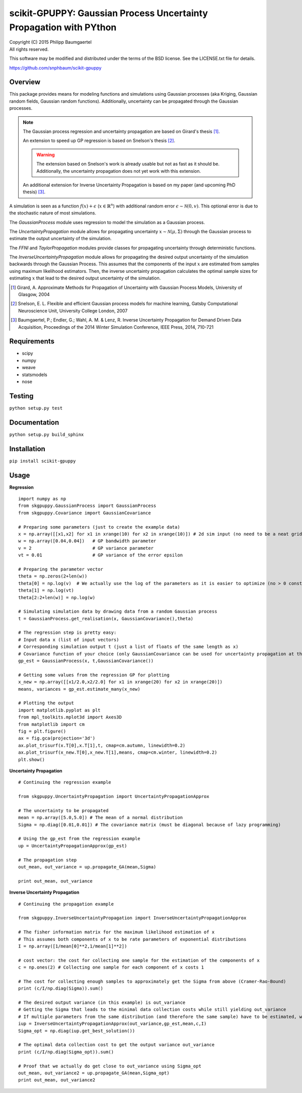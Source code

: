 ===================================================================
scikit-GPUPPY: Gaussian Process Uncertainty Propagation with PYthon
===================================================================

| Copyright (C) 2015 Philipp Baumgaertel
| All rights reserved.

This software may be modified and distributed under the terms
of the BSD license.  See the LICENSE.txt file for details.

https://github.com/snphbaum/scikit-gpuppy

Overview
--------

This package provides means for modeling functions and simulations using Gaussian processes (aka Kriging, Gaussian random fields, Gaussian random functions).
Additionally, uncertainty can be propagated through the Gaussian processes.

.. note::
	The Gaussian process regression and uncertainty propagation are based on Girard's thesis [#]_.

	An extension to speed up GP regression is based on Snelson's thesis [#]_.

	.. warning::
		The extension based on Snelson's work is already usable but not as fast as it should be.
		Additionally, the uncertainty propagation does not yet work with this extension.

	An additional extension for Inverse Uncertainty Propagation is based on my paper (and upcoming PhD thesis) [#]_.

A simulation is seen as a function :math:`f(x)+\epsilon` (:math:`x \in \mathbb{R}^n`) with additional random error :math:`\epsilon \sim \mathcal{N}(0,v)`.
This optional error is due to the stochastic nature of most simulations.

The *GaussianProcess* module uses regression to model the simulation as a Gaussian process.

The *UncertaintyPropagation* module allows for propagating uncertainty
:math:`x \sim \mathcal{N}(\mu,\Sigma)` through the Gaussian process to estimate the output uncertainty of the simulation.

The *FFNI* and *TaylorPropagation* modules provide classes for propagating uncertainty through deterministic functions.

The *InverseUncertaintyPropagation* module allows for propagating the desired
output uncertainty of the simulation backwards through the Gaussian Process.
This assumes that the components of the input :math:`x` are estimated from samples using maximum likelihood estimators.
Then, the inverse uncertainty propagation calculates the optimal sample sizes for estimating :math:`x` that lead to the desired output uncertainty of the simulation.

.. [#] Girard, A. Approximate Methods for Propagation of Uncertainty with Gaussian Process Models, University of Glasgow, 2004
.. [#] Snelson, E. L. Flexible and efficient Gaussian process models for machine learning, Gatsby Computational Neuroscience Unit, University College London, 2007
.. [#] Baumgaertel, P.; Endler, G.; Wahl, A. M. & Lenz, R. Inverse Uncertainty Propagation for Demand Driven Data Acquisition, Proceedings of the 2014 Winter Simulation Conference, IEEE Press, 2014, 710-721


Requirements
------------

* scipy
* numpy
* weave
* statsmodels
* nose

Testing
-------
``python setup.py test``

Documentation
-------------
``python setup.py build_sphinx``

Installation
------------
``pip install scikit-gpuppy``

Usage
-----


**Regression**

::

	import numpy as np
	from skgpuppy.GaussianProcess import GaussianProcess
	from skgpuppy.Covariance import GaussianCovariance

	# Preparing some parameters (just to create the example data)
	x = np.array([[x1,x2] for x1 in xrange(10) for x2 in xrange(10)]) # 2d sim input (no need to be a neat grid in practice)
	w = np.array([0.04,0.04])   # GP bandwidth parameter
	v = 2                       # GP variance parameter
	vt = 0.01                   # GP variance of the error epsilon

	# Preparing the parameter vector
	theta = np.zeros(2+len(w))
	theta[0] = np.log(v)  # We actually use the log of the parameters as it is easier to optimize (no > 0 constraint etc.)
	theta[1] = np.log(vt)
	theta[2:2+len(w)] = np.log(w)

	# Simulating simulation data by drawing data from a random Gaussian process
	t = GaussianProcess.get_realisation(x, GaussianCovariance(),theta)

	# The regression step is pretty easy:
	# Input data x (list of input vectors)
	# Corresponding simulation output t (just a list of floats of the same length as x)
	# Covariance function of your choice (only GaussianCovariance can be used for uncertainty propagation at the moment)
	gp_est = GaussianProcess(x, t,GaussianCovariance())

	# Getting some values from the regression GP for plotting
	x_new = np.array([[x1/2.0,x2/2.0] for x1 in xrange(20) for x2 in xrange(20)])
	means, variances = gp_est.estimate_many(x_new)

	# Plotting the output
	import matplotlib.pyplot as plt
	from mpl_toolkits.mplot3d import Axes3D
	from matplotlib import cm
	fig = plt.figure()
	ax = fig.gca(projection='3d')
	ax.plot_trisurf(x.T[0],x.T[1],t, cmap=cm.autumn, linewidth=0.2)
	ax.plot_trisurf(x_new.T[0],x_new.T[1],means, cmap=cm.winter, linewidth=0.2)
	plt.show()


**Uncertainty Propagation**

::

	# Continuing the regression example

	from skgpuppy.UncertaintyPropagation import UncertaintyPropagationApprox

	# The uncertainty to be propagated
	mean = np.array([5.0,5.0]) # The mean of a normal distribution
	Sigma = np.diag([0.01,0.01]) # The covariance matrix (must be diagonal because of lazy programming)

	# Using the gp_est from the regression example
	up = UncertaintyPropagationApprox(gp_est)

	# The propagation step
	out_mean, out_variance = up.propagate_GA(mean,Sigma)

	print out_mean, out_variance


**Inverse Uncertainty Propagation**

::

	# Continuing the propagation example

	from skgpuppy.InverseUncertaintyPropagation import InverseUncertaintyPropagationApprox

	# The fisher information matrix for the maximum likelihood estimation of x
	# This assumes both components of x to be rate parameters of exponential distributions
	I = np.array([1/mean[0]**2,1/mean[1]**2])

	# cost vector: the cost for collecting one sample for the estimation of the components of x
	c = np.ones(2) # Collecting one sample for each component of x costs 1

	# The cost for collecting enough samples to approximately get the Sigma from above (Cramer-Rao-Bound)
	print (c/I/np.diag(Sigma)).sum()

	# The desired output variance (in this example) is out_variance
	# Getting the Sigma that leads to the minimal data collection costs while still yielding out_variance
	# If multiple parameters from the same distribution (and therefore the same sample) have to be estimated, we could use the optional parameter "coestimated"
	iup = InverseUncertaintyPropagationApprox(out_variance,gp_est,mean,c,I)
	Sigma_opt = np.diag(iup.get_best_solution())

	# The optimal data collection cost to get the output variance out_variance
	print (c/I/np.diag(Sigma_opt)).sum()

	# Proof that we actually do get close to out_variance using Sigma_opt
	out_mean, out_variance2 = up.propagate_GA(mean,Sigma_opt)
	print out_mean, out_variance2




